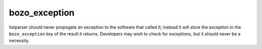 bozo_exception
==============

listparser should never propogate an exception to the software that called it; instead it will store the exception in the ``bozo_exception`` key of the result it returns. Developers may wish to check for exceptions, but it should never be a necessity.

.. seealso:: `bozo <bozo.html>`_
